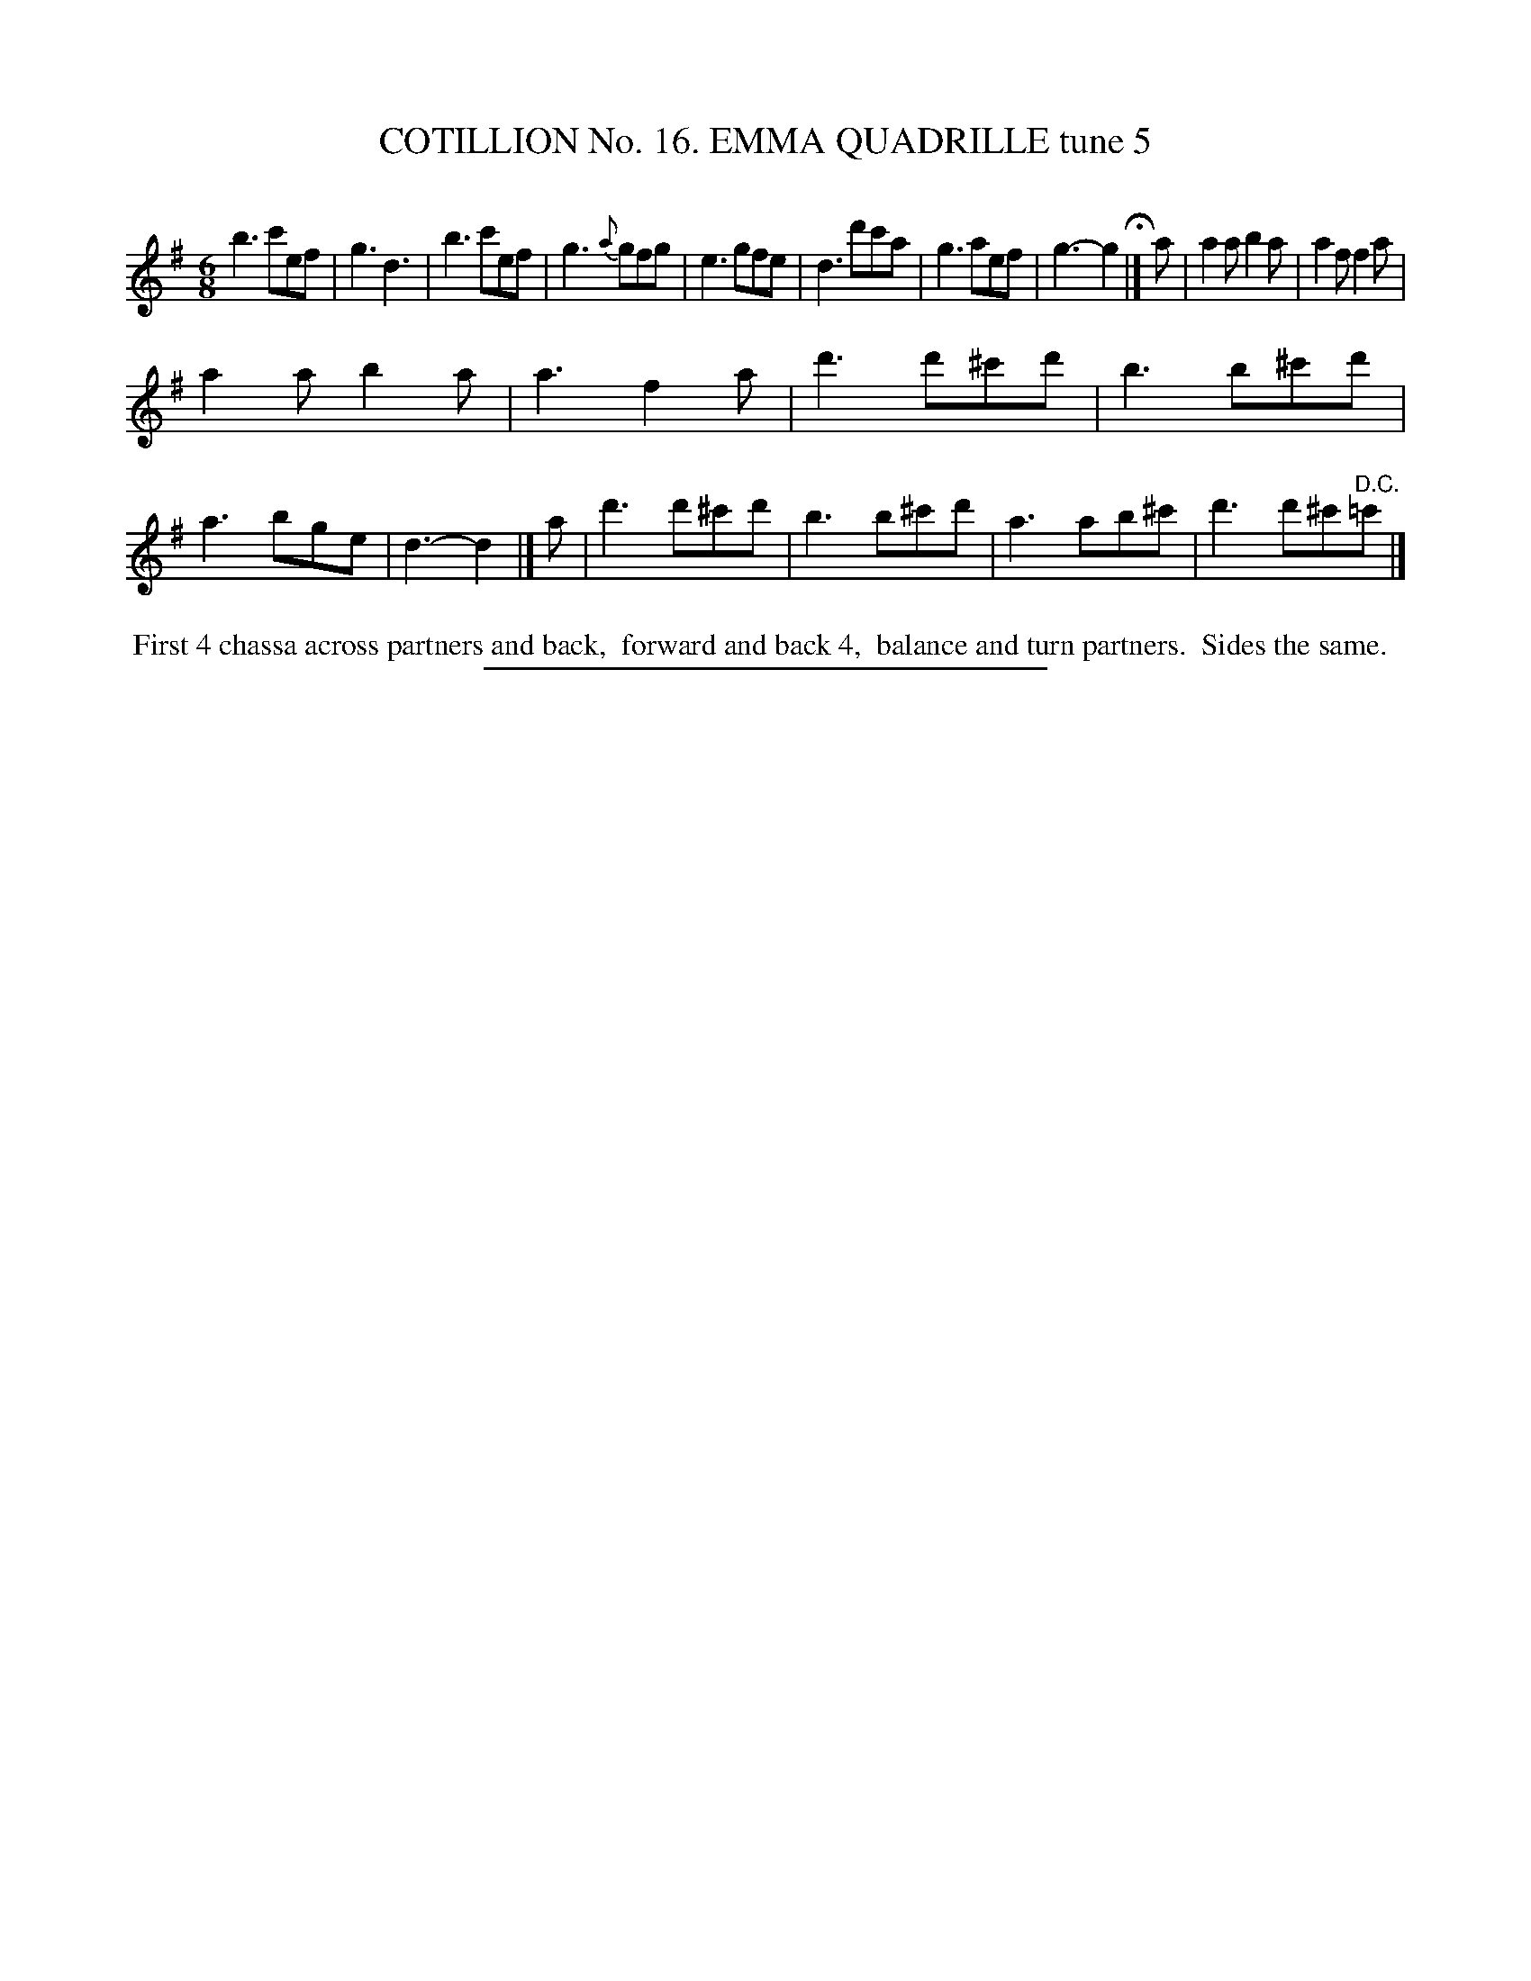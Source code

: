 X: 31092
T: COTILLION No. 16. EMMA QUADRILLE tune 5
C:
%R: jig
B: Elias Howe "The Musician's Companion" Part 3 1844 p.109 #2
S: http://imslp.org/wiki/The_Musician's_Companion_(Howe,_Elias)
Z: 2015 John Chambers <jc:trillian.mit.edu>
N: The 3rd strain has only 3 bars.
M: 6/8
L: 1/8
K: G
% - - - - - - - - - - - - - - - - - - - - - - - - - - - - -
b3 c'ef | g3 d3 |\
b3 c'ef | g3 {a}gfg |\
e3 gfe | d3 d'c'a |\
g3 aef | g3- g2 H|] a |\
a2a b2a | a2f f2a |
a2a b2a | a3 f2a |\
d'3 d'^c'd' | b3 b^c'd' |\
a3 bge | d3- d2 |] a |\
d'3 d'^c'd' | b3 b^c'd' |\
a3 ab^c' | d'3 d'^c'"^D.C."=c' |]
% - - - - - - - - - - Dance description - - - - - - - - - -
%%begintext align
%% First 4 chassa across partners and back,
%% forward and back 4,
%% balance and turn partners.
%% Sides the same.
%%endtext
% - - - - - - - - - - - - - - - - - - - - - - - - - - - - -
%%sep 1 1 300
